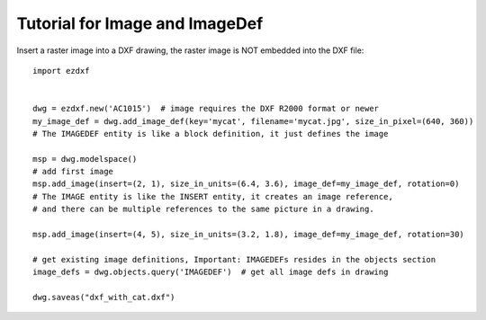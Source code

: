 .. _tut_image:

Tutorial for Image and ImageDef
===============================

Insert a raster image into a DXF drawing, the raster image is NOT embedded into the DXF file::

    import ezdxf


    dwg = ezdxf.new('AC1015')  # image requires the DXF R2000 format or newer
    my_image_def = dwg.add_image_def(key='mycat', filename='mycat.jpg', size_in_pixel=(640, 360))
    # The IMAGEDEF entity is like a block definition, it just defines the image

    msp = dwg.modelspace()
    # add first image
    msp.add_image(insert=(2, 1), size_in_units=(6.4, 3.6), image_def=my_image_def, rotation=0)
    # The IMAGE entity is like the INSERT entity, it creates an image reference,
    # and there can be multiple references to the same picture in a drawing.

    msp.add_image(insert=(4, 5), size_in_units=(3.2, 1.8), image_def=my_image_def, rotation=30)

    # get existing image definitions, Important: IMAGEDEFs resides in the objects section
    image_defs = dwg.objects.query('IMAGEDEF')  # get all image defs in drawing

    dwg.saveas("dxf_with_cat.dxf")

